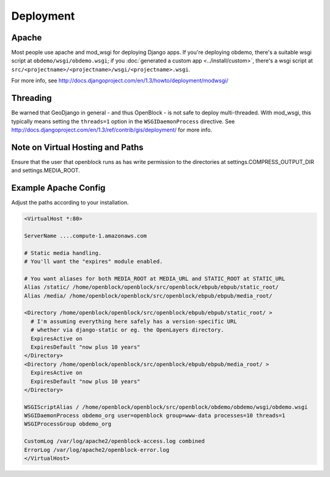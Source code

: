 ==========
Deployment
==========


Apache
======

Most people use apache and mod_wsgi for deploying Django apps.
If you're deploying obdemo, there's a suitable wsgi script at
``obdemo/wsgi/obdemo.wsgi``; if you :doc:`generated a custom app
<../install/custom>`, there's a wsgi script at
``src/<projectname>/<projectname>/wsgi/<projectname>.wsgi``.

For more info, see
http://docs.djangoproject.com/en/1.3/howto/deployment/modwsgi/

Threading
=========

Be warned that GeoDjango in general - and thus OpenBlock -
is not safe to deploy multi-threaded. With mod_wsgi, this typically
means setting the ``threads=1`` option in the ``WSGIDaemonProcess`` directive.
See http://docs.djangoproject.com/en/1.3/ref/contrib/gis/deployment/
for more info.


Note on Virtual Hosting and Paths
=================================

Ensure that the user that openblock runs as has write permission to
the directories at settings.COMPRESS_OUTPUT_DIR and
settings.MEDIA_ROOT.

.. _example_apache_config:

Example Apache Config
======================

Adjust the paths according to your installation.

.. code-block:: apacheconf


 <VirtualHost *:80>
 
 ServerName ....compute-1.amazonaws.com

 # Static media handling.
 # You'll want the "expires" module enabled.

 # You want aliases for both MEDIA_ROOT at MEDIA_URL and STATIC_ROOT at STATIC_URL
 Alias /static/ /home/openblock/openblock/src/openblock/ebpub/ebpub/static_root/
 Alias /media/ /home/openblock/openblock/src/openblock/ebpub/ebpub/media_root/

 <Directory /home/openblock/openblock/src/openblock/ebpub/ebpub/static_root/ >
   # I'm assuming everything here safely has a version-specific URL
   # whether via django-static or eg. the OpenLayers directory.
   ExpiresActive on
   ExpiresDefault "now plus 10 years"
 </Directory>
 <Directory /home/openblock/openblock/src/openblock/ebpub/ebpub/media_root/ >
   ExpiresActive on
   ExpiresDefault "now plus 10 years"
 </Directory>

 WSGIScriptAlias / /home/openblock/openblock/src/openblock/obdemo/obdemo/wsgi/obdemo.wsgi
 WSGIDaemonProcess obdemo_org user=openblock group=www-data processes=10 threads=1
 WSGIProcessGroup obdemo_org

 CustomLog /var/log/apache2/openblock-access.log combined
 ErrorLog /var/log/apache2/openblock-error.log
 </VirtualHost>
